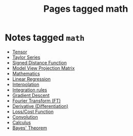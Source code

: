 #+TITLE: Pages tagged math
* Notes tagged ~math~
- [[../notes/tensor.org][Tensor]]
- [[../notes/taylor_series.org][Taylor Series]]
- [[../notes/sdf.org][Signed Distance Function]]
- [[../notes/model_view_projection.org][Model View Projection Matrix]]
- [[../notes/math.org][Mathematics]]
- [[../notes/linear_regression.org][Linear Regression]]
- [[../notes/interpolation.org][Interpolation]]
- [[../notes/integration.org][Integration rules]]
- [[../notes/gradient_descent.org][Gradient Descent]]
- [[../notes/fourier_transform.org][Fourier Transform (FT)]]
- [[../notes/derivate.org][Derivative (Differentiation)]]
- [[../notes/cost_function.org][Loss/Cost Function]]
- [[../notes/convolution.org][Convolution]]
- [[../notes/calculus.org][Calculus]]
- [[../notes/bayes_theorem.org][Bayes' Theorem]]
